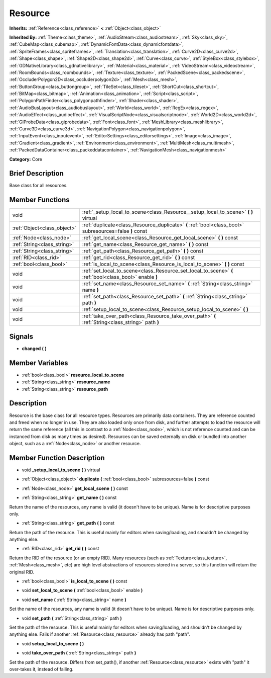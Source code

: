 .. Generated automatically by doc/tools/makerst.py in Godot's source tree.
.. DO NOT EDIT THIS FILE, but the doc/base/classes.xml source instead.

.. _class_Resource:

Resource
========

**Inherits:** :ref:`Reference<class_reference>` **<** :ref:`Object<class_object>`

**Inherited By:** :ref:`Theme<class_theme>`, :ref:`AudioStream<class_audiostream>`, :ref:`Sky<class_sky>`, :ref:`CubeMap<class_cubemap>`, :ref:`DynamicFontData<class_dynamicfontdata>`, :ref:`SpriteFrames<class_spriteframes>`, :ref:`Translation<class_translation>`, :ref:`Curve2D<class_curve2d>`, :ref:`Shape<class_shape>`, :ref:`Shape2D<class_shape2d>`, :ref:`Curve<class_curve>`, :ref:`StyleBox<class_stylebox>`, :ref:`GDNativeLibrary<class_gdnativelibrary>`, :ref:`Material<class_material>`, :ref:`VideoStream<class_videostream>`, :ref:`RoomBounds<class_roombounds>`, :ref:`Texture<class_texture>`, :ref:`PackedScene<class_packedscene>`, :ref:`OccluderPolygon2D<class_occluderpolygon2d>`, :ref:`Mesh<class_mesh>`, :ref:`ButtonGroup<class_buttongroup>`, :ref:`TileSet<class_tileset>`, :ref:`ShortCut<class_shortcut>`, :ref:`BitMap<class_bitmap>`, :ref:`Animation<class_animation>`, :ref:`Script<class_script>`, :ref:`PolygonPathFinder<class_polygonpathfinder>`, :ref:`Shader<class_shader>`, :ref:`AudioBusLayout<class_audiobuslayout>`, :ref:`World<class_world>`, :ref:`RegEx<class_regex>`, :ref:`AudioEffect<class_audioeffect>`, :ref:`VisualScriptNode<class_visualscriptnode>`, :ref:`World2D<class_world2d>`, :ref:`GIProbeData<class_giprobedata>`, :ref:`Font<class_font>`, :ref:`MeshLibrary<class_meshlibrary>`, :ref:`Curve3D<class_curve3d>`, :ref:`NavigationPolygon<class_navigationpolygon>`, :ref:`InputEvent<class_inputevent>`, :ref:`EditorSettings<class_editorsettings>`, :ref:`Image<class_image>`, :ref:`Gradient<class_gradient>`, :ref:`Environment<class_environment>`, :ref:`MultiMesh<class_multimesh>`, :ref:`PackedDataContainer<class_packeddatacontainer>`, :ref:`NavigationMesh<class_navigationmesh>`

**Category:** Core

Brief Description
-----------------

Base class for all resources.

Member Functions
----------------

+------------------------------+-----------------------------------------------------------------------------------------------------------+
| void                         | :ref:`_setup_local_to_scene<class_Resource__setup_local_to_scene>`  **(** **)** virtual                   |
+------------------------------+-----------------------------------------------------------------------------------------------------------+
| :ref:`Object<class_object>`  | :ref:`duplicate<class_Resource_duplicate>`  **(** :ref:`bool<class_bool>` subresources=false  **)** const |
+------------------------------+-----------------------------------------------------------------------------------------------------------+
| :ref:`Node<class_node>`      | :ref:`get_local_scene<class_Resource_get_local_scene>`  **(** **)** const                                 |
+------------------------------+-----------------------------------------------------------------------------------------------------------+
| :ref:`String<class_string>`  | :ref:`get_name<class_Resource_get_name>`  **(** **)** const                                               |
+------------------------------+-----------------------------------------------------------------------------------------------------------+
| :ref:`String<class_string>`  | :ref:`get_path<class_Resource_get_path>`  **(** **)** const                                               |
+------------------------------+-----------------------------------------------------------------------------------------------------------+
| :ref:`RID<class_rid>`        | :ref:`get_rid<class_Resource_get_rid>`  **(** **)** const                                                 |
+------------------------------+-----------------------------------------------------------------------------------------------------------+
| :ref:`bool<class_bool>`      | :ref:`is_local_to_scene<class_Resource_is_local_to_scene>`  **(** **)** const                             |
+------------------------------+-----------------------------------------------------------------------------------------------------------+
| void                         | :ref:`set_local_to_scene<class_Resource_set_local_to_scene>`  **(** :ref:`bool<class_bool>` enable  **)** |
+------------------------------+-----------------------------------------------------------------------------------------------------------+
| void                         | :ref:`set_name<class_Resource_set_name>`  **(** :ref:`String<class_string>` name  **)**                   |
+------------------------------+-----------------------------------------------------------------------------------------------------------+
| void                         | :ref:`set_path<class_Resource_set_path>`  **(** :ref:`String<class_string>` path  **)**                   |
+------------------------------+-----------------------------------------------------------------------------------------------------------+
| void                         | :ref:`setup_local_to_scene<class_Resource_setup_local_to_scene>`  **(** **)**                             |
+------------------------------+-----------------------------------------------------------------------------------------------------------+
| void                         | :ref:`take_over_path<class_Resource_take_over_path>`  **(** :ref:`String<class_string>` path  **)**       |
+------------------------------+-----------------------------------------------------------------------------------------------------------+

Signals
-------

-  **changed**  **(** **)**

Member Variables
----------------

- :ref:`bool<class_bool>` **resource_local_to_scene**
- :ref:`String<class_string>` **resource_name**
- :ref:`String<class_string>` **resource_path**

Description
-----------

Resource is the base class for all resource types. Resources are primarily data containers. They are reference counted and freed when no longer in use. They are also loaded only once from disk, and further attempts to load the resource will return the same reference (all this in contrast to a :ref:`Node<class_node>`, which is not reference counted and can be instanced from disk as many times as desired). Resources can be saved externally on disk or bundled into another object, such as a :ref:`Node<class_node>` or another resource.

Member Function Description
---------------------------

.. _class_Resource__setup_local_to_scene:

- void  **_setup_local_to_scene**  **(** **)** virtual

.. _class_Resource_duplicate:

- :ref:`Object<class_object>`  **duplicate**  **(** :ref:`bool<class_bool>` subresources=false  **)** const

.. _class_Resource_get_local_scene:

- :ref:`Node<class_node>`  **get_local_scene**  **(** **)** const

.. _class_Resource_get_name:

- :ref:`String<class_string>`  **get_name**  **(** **)** const

Return the name of the resources, any name is valid (it doesn't have to be unique). Name is for descriptive purposes only.

.. _class_Resource_get_path:

- :ref:`String<class_string>`  **get_path**  **(** **)** const

Return the path of the resource. This is useful mainly for editors when saving/loading, and shouldn't be changed by anything else.

.. _class_Resource_get_rid:

- :ref:`RID<class_rid>`  **get_rid**  **(** **)** const

Return the RID of the resource (or an empty RID). Many resources (such as :ref:`Texture<class_texture>`, :ref:`Mesh<class_mesh>`, etc) are high level abstractions of resources stored in a server, so this function will return the original RID.

.. _class_Resource_is_local_to_scene:

- :ref:`bool<class_bool>`  **is_local_to_scene**  **(** **)** const

.. _class_Resource_set_local_to_scene:

- void  **set_local_to_scene**  **(** :ref:`bool<class_bool>` enable  **)**

.. _class_Resource_set_name:

- void  **set_name**  **(** :ref:`String<class_string>` name  **)**

Set the name of the resources, any name is valid (it doesn't have to be unique). Name is for descriptive purposes only.

.. _class_Resource_set_path:

- void  **set_path**  **(** :ref:`String<class_string>` path  **)**

Set the path of the resource. This is useful mainly for editors when saving/loading, and shouldn't be changed by anything else. Fails if another :ref:`Resource<class_resource>` already has path "path".

.. _class_Resource_setup_local_to_scene:

- void  **setup_local_to_scene**  **(** **)**

.. _class_Resource_take_over_path:

- void  **take_over_path**  **(** :ref:`String<class_string>` path  **)**

Set the path of the resource. Differs from set_path(), if another :ref:`Resource<class_resource>` exists with "path" it over-takes it, instead of failing.



